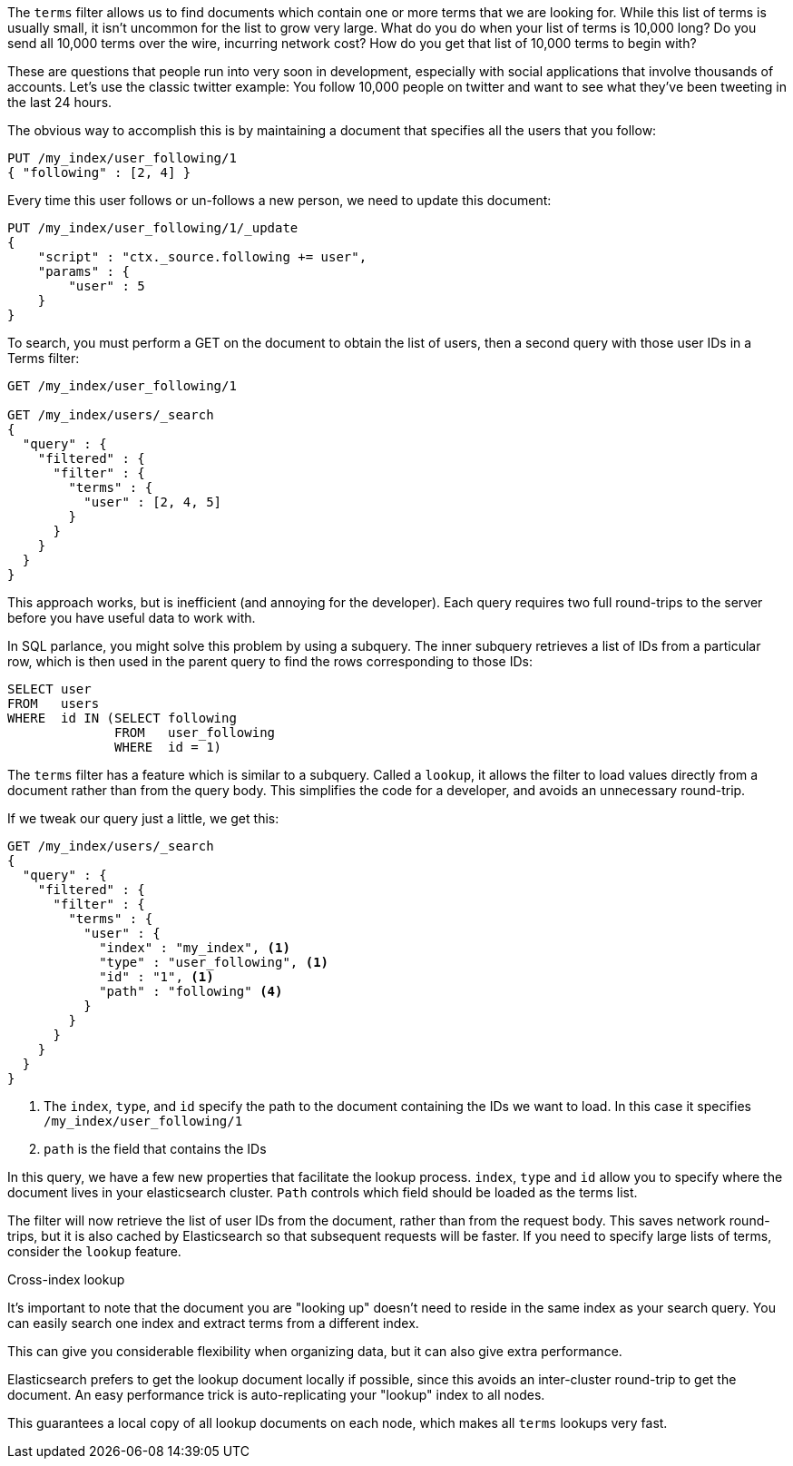 
The `terms` filter allows us to find documents which contain one or more terms
that we are looking for.  While this list of terms is usually small, it isn't
uncommon for the list to grow very large.  What do you do when your list of 
terms is 10,000 long?  Do you send all 10,000 terms over the wire, incurring
network cost?  How do you get that list of 10,000 terms to begin with?

These are questions that people run into very soon in development, especially
with social applications that involve thousands of accounts.  Let's use the 
classic twitter example: You follow 10,000 people on twitter
and want to see what they've been tweeting in the last 24 hours.

The obvious way to accomplish this is by maintaining a document that specifies
all the users that you follow:

[source,js]
--------------------------------------------------
PUT /my_index/user_following/1
{ "following" : [2, 4] }
--------------------------------------------------

Every time this user follows or un-follows a new person, we need to update this
document:

[source,js]
--------------------------------------------------
PUT /my_index/user_following/1/_update
{
    "script" : "ctx._source.following += user",
    "params" : {
        "user" : 5
    }
}
--------------------------------------------------

To search, you must perform a GET on the document to obtain the list of users, 
then a second query with those user IDs in a Terms filter:

[source,js]
--------------------------------------------------
GET /my_index/user_following/1

GET /my_index/users/_search
{
  "query" : {
    "filtered" : {
      "filter" : {
        "terms" : {
          "user" : [2, 4, 5]
        }
      }
    }
  }
}
--------------------------------------------------


This approach works, but is inefficient (and annoying for the developer). Each 
query requires two full round-trips to the server before you have useful data
to work with.

In SQL parlance, you might solve this problem by using a subquery.  The
inner subquery retrieves a list of IDs from a particular row, which is then
used in the parent query to find the rows corresponding to those IDs:

[source,sql]
--------------------------------------------------
SELECT user
FROM   users
WHERE  id IN (SELECT following
              FROM   user_following
              WHERE  id = 1) 
--------------------------------------------------


The `terms` filter has a feature which is similar to a subquery.  Called a
`lookup`, it allows the filter to load values directly from a document rather
than from the query body.  This simplifies the code for a developer, and avoids 
an unnecessary round-trip.

If we tweak our query just a little, we get this:

[source,js]
--------------------------------------------------
GET /my_index/users/_search
{
  "query" : {
    "filtered" : {
      "filter" : {
        "terms" : {
          "user" : {
            "index" : "my_index", <1>
            "type" : "user_following", <1>
            "id" : "1", <1>
            "path" : "following" <4>
          }
        }
      }
    }
  }
}
--------------------------------------------------
<1> The `index`, `type`, and `id` specify the path to the document containing
the IDs we want to load.  In this case it specifies `/my_index/user_following/1`
<2> `path` is the field that contains the IDs

In this query, we have a few new properties that facilitate the lookup process.
`index`, `type` and `id` allow you to specify where the document lives in
your elasticsearch cluster.  `Path` controls which field should be loaded
as the terms list.

The filter will now retrieve the list of user IDs from the document, rather than
from the request body.  This saves network round-trips, but it is also cached
by Elasticsearch so that subsequent requests will be faster.  If you need
to specify large lists of terms, consider the `lookup` feature.

.Cross-index lookup
****
It's important to note that the document you are "looking up" doesn't need to
reside in the same index as your search query.  You can easily search one index
and extract terms from a different index.

This can give you considerable flexibility when organizing data, but it can also
give extra performance.

Elasticsearch prefers to get the lookup document locally if possible, 
since this avoids an inter-cluster round-trip to get the document.  An easy
performance trick is auto-replicating your "lookup" index to all nodes.  

This guarantees a local copy of all lookup documents on each node, which makes 
all `terms` lookups very fast.
****



